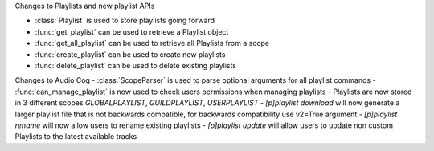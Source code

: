 Changes to Playlists and new playlist APIs

- :class:`Playlist` is used to store playlists going forward
- :func:`get_playlist` can be used to retrieve a Playlist object
- :func:`get_all_playlist` can be used to retrieve all Playlists from a scope
- :func:`create_playlist` can be used to create new playlists
- :func:`delete_playlist` can be used to delete existing playlists

Changes to Audio Cog
- :class:`ScopeParser` is used to parse optional arguments for all playlist commands
- :func:`can_manage_playlist` is now used to check users permissions when managing playlists
- Playlists are now stored in 3 different scopes `GLOBALPLAYLIST`, `GUILDPLAYLIST`, `USERPLAYLIST`
- `[p]playlist download` will now generate a larger playlist file that is not backwards compatible, for backwards compatibility use v2=True argument
- `[p]playlist rename` will now allow users to rename existing playlists
- `[p]playlist update` will allow users to update non custom Playlists to the latest available tracks